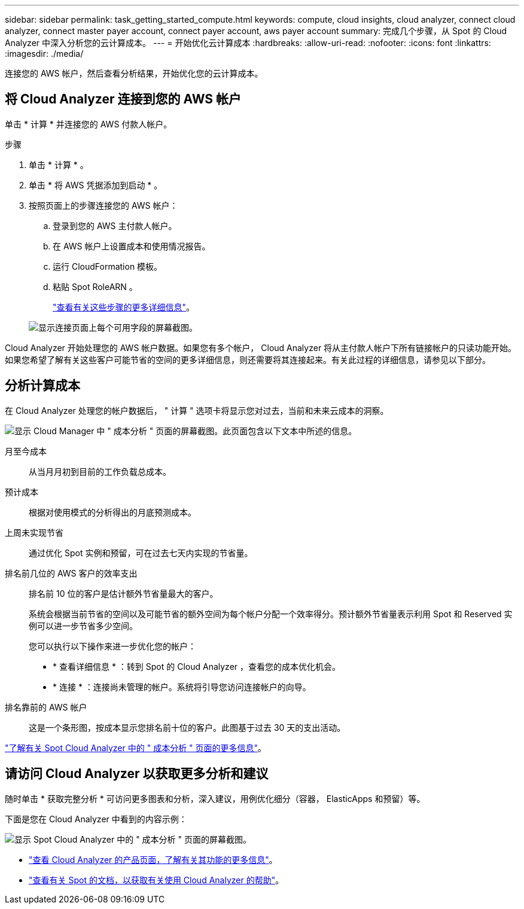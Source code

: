 ---
sidebar: sidebar 
permalink: task_getting_started_compute.html 
keywords: compute, cloud insights, cloud analyzer, connect cloud analyzer, connect master payer account, connect payer account, aws payer account 
summary: 完成几个步骤，从 Spot 的 Cloud Analyzer 中深入分析您的云计算成本。 
---
= 开始优化云计算成本
:hardbreaks:
:allow-uri-read: 
:nofooter: 
:icons: font
:linkattrs: 
:imagesdir: ./media/


[role="lead"]
连接您的 AWS 帐户，然后查看分析结果，开始优化您的云计算成本。



== 将 Cloud Analyzer 连接到您的 AWS 帐户

单击 * 计算 * 并连接您的 AWS 付款人帐户。

.步骤
. 单击 * 计算 * 。
. 单击 * 将 AWS 凭据添加到启动 * 。
. 按照页面上的步骤连接您的 AWS 帐户：
+
.. 登录到您的 AWS 主付款人帐户。
.. 在 AWS 帐户上设置成本和使用情况报告。
.. 运行 CloudFormation 模板。
.. 粘贴 Spot RoleARN 。
+
https://help.spot.io/cloud-analyzer/connect-your-aws-account-2/["查看有关这些步骤的更多详细信息"^]。

+
image:screenshot_compute_add_account.gif["显示连接页面上每个可用字段的屏幕截图。"]





Cloud Analyzer 开始处理您的 AWS 帐户数据。如果您有多个帐户， Cloud Analyzer 将从主付款人帐户下所有链接帐户的只读功能开始。如果您希望了解有关这些客户可能节省的空间的更多详细信息，则还需要将其连接起来。有关此过程的详细信息，请参见以下部分。



== 分析计算成本

在 Cloud Analyzer 处理您的帐户数据后， " 计算 " 选项卡将显示您对过去，当前和未来云成本的洞察。

image:screenshot_compute_dashboard.gif["显示 Cloud Manager 中 \" 成本分析 \" 页面的屏幕截图。此页面包含以下文本中所述的信息。"]

月至今成本:: 从当月月初到目前的工作负载总成本。
预计成本:: 根据对使用模式的分析得出的月底预测成本。
上周未实现节省:: 通过优化 Spot 实例和预留，可在过去七天内实现的节省量。
排名前几位的 AWS 客户的效率支出:: 排名前 10 位的客户是估计额外节省量最大的客户。
+
--
系统会根据当前节省的空间以及可能节省的额外空间为每个帐户分配一个效率得分。预计额外节省量表示利用 Spot 和 Reserved 实例可以进一步节省多少空间。

您可以执行以下操作来进一步优化您的帐户：

* * 查看详细信息 * ：转到 Spot 的 Cloud Analyzer ，查看您的成本优化机会。
* * 连接 * ：连接尚未管理的帐户。系统将引导您访问连接帐户的向导。


--
排名靠前的 AWS 帐户:: 这是一个条形图，按成本显示您排名前十位的客户。此图基于过去 30 天的支出活动。


https://help.spot.io/cloud-analyzer/cost-analysis/["了解有关 Spot Cloud Analyzer 中的 " 成本分析 " 页面的更多信息"^]。



== 请访问 Cloud Analyzer 以获取更多分析和建议

随时单击 * 获取完整分析 * 可访问更多图表和分析，深入建议，用例优化细分（容器， ElasticApps 和预留）等。

下面是您在 Cloud Analyzer 中看到的内容示例：

image:screenshot_compute_dashboard_spot.gif["显示 Spot Cloud Analyzer 中的 \" 成本分析 \" 页面的屏幕截图。"]

* https://spot.io/products/cloud-analyzer/["查看 Cloud Analyzer 的产品页面，了解有关其功能的更多信息"^]。
* https://help.spot.io/cloud-analyzer/["查看有关 Spot 的文档，以获取有关使用 Cloud Analyzer 的帮助"^]。

